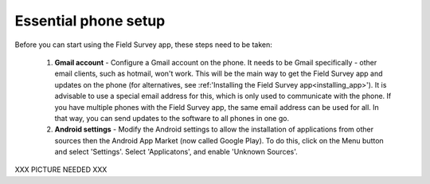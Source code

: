 Essential phone setup
==========================

Before you can start using the Field Survey app, these steps need to be taken:


	1. **Gmail account** - Configure a Gmail account on the phone. It needs to be Gmail specifically - other email clients, such as hotmail, won't work. This will be the main way to get the Field Survey app and updates on the phone (for alternatives, see :ref:'Installing the Field Survey app<installing_app>'). It is advisable to use a special email address for this, which is only used to communicate with the phone. If you have multiple phones with the Field Survey app, the same email address can be used for all. In that way, you can send updates to the software to all phones in one go.
	
	2. **Android settings** - Modify the Android settings to allow the installation of applications from other sources then the Android App Market (now called Google Play). To do this, click on the Menu button and select 'Settings'. Select 'Applicatons', and enable 'Unknown Sources'.
	
XXX PICTURE NEEDED XXX